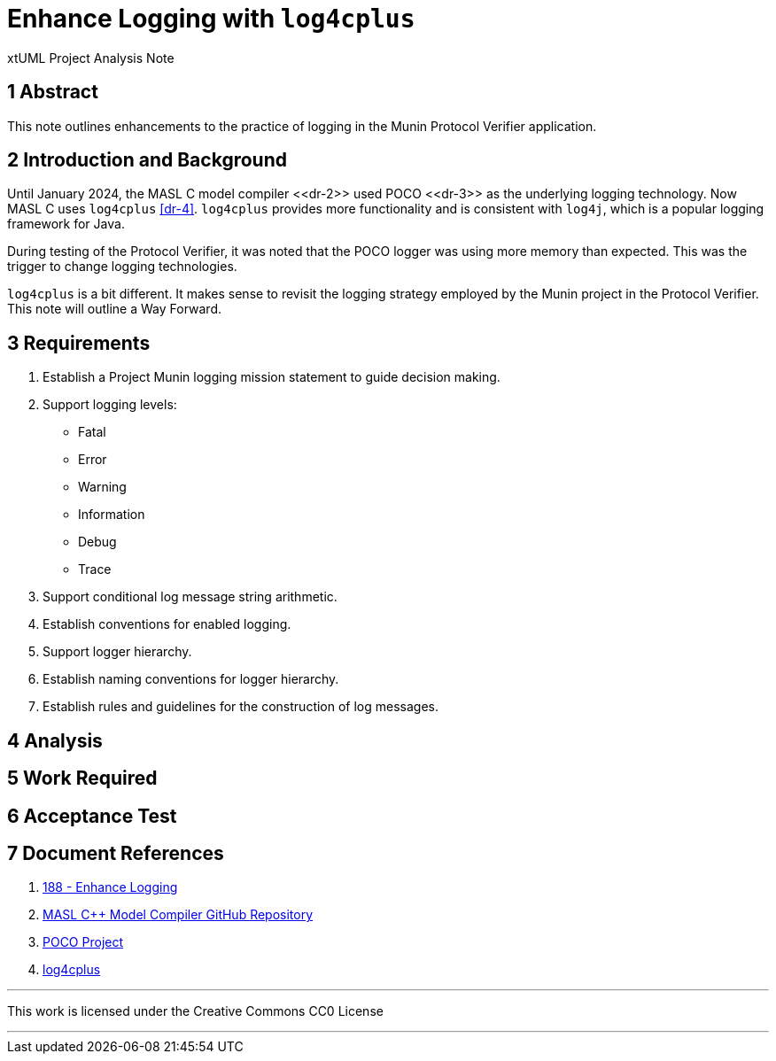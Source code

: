 = Enhance Logging with `log4cplus`

xtUML Project Analysis Note

== 1 Abstract

This note outlines enhancements to the practice of logging in the Munin
Protocol Verifier application.

== 2 Introduction and Background

Until January 2024, the MASL C++ model compiler <<dr-2>> used POCO
<<dr-3>> as the underlying logging technology.  Now MASL C++ uses
`log4cplus` <<dr-4>>.  `log4cplus` provides more functionality and is
consistent with `log4j`, which is a popular logging framework for Java.

During testing of the Protocol Verifier, it was noted that the POCO logger
was using more memory than expected.  This was the trigger to change
logging technologies.

`log4cplus` is a bit different.  It makes sense to revisit the logging
strategy employed by the Munin project in the Protocol Verifier.  This
note will outline a Way Forward.

== 3 Requirements

. Establish a Project Munin logging mission statement to guide decision
  making.
. Support logging levels:
  ** Fatal
  ** Error
  ** Warning
  ** Information
  ** Debug
  ** Trace
. Support conditional log message string arithmetic.
. Establish conventions for enabled logging.
. Support logger hierarchy.
. Establish naming conventions for logger hierarchy.
. Establish rules and guidelines for the construction of log messages.

== 4 Analysis

== 5 Work Required

== 6 Acceptance Test

== 7 Document References

. [[dr-1]] https://github.com/xtuml/munin/issues/188[188 - Enhance Logging]
. [[dr-2]] https://github.com/xtuml/masl[MASL C++ Model Compiler GitHub Repository]
. [[dr-3]] https://pocoproject.org/[POCO Project]
. [[dr-4]] https://github.com/log4cplus/log4cplus[log4cplus]

---

This work is licensed under the Creative Commons CC0 License

---
